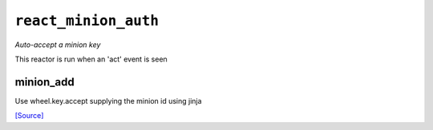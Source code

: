 

``react_minion_auth``
*****************************

.. sls:: react_minion_auth

*Auto-accept a minion key*

This reactor is run when an 'act' event is seen

minion_add
~~~~~~~~~~~~~~~~~

Use wheel.key.accept supplying the minion id using jinja

`[Source] <https://bitbucket.tools.ficoccs-dev.net/projects/DEVOPS/repos/salt-master-fileset/browse/reactor/./react_minion_auth.sls>`_